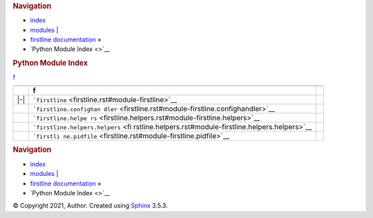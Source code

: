 .. container:: related

   .. rubric:: Navigation
      :name: navigation

   -  `index <genindex.rst>`__
   -  `modules <#>`__ \|
   -  `firstline documentation <index.rst>`__ »
   -  `Python Module Index <>`__

.. container:: document

   .. container:: documentwrapper

      .. container:: body

         .. rubric:: Python Module Index
            :name: python-module-index

         .. container:: modindex-jumpbox

            `f <#cap-f>`__

         +-----+----------------------------------------------------------+---+
         |     |                                                          |   |
         +-----+----------------------------------------------------------+---+
         |     | **f**                                                    |   |
         +-----+----------------------------------------------------------+---+
         | |-| | ```firstline`` <firstline.rst#module-firstline>`__       |   |
         +-----+----------------------------------------------------------+---+
         |     |                                                          |   |
         |     | ```firstline.confighan                                   |   |
         |     | dler`` <firstline.rst#module-firstline.confighandler>`__ |   |
         +-----+----------------------------------------------------------+---+
         |     |                                                          |   |
         |     | ```firstline.helpe                                       |   |
         |     | rs`` <firstline.helpers.rst#module-firstline.helpers>`__ |   |
         +-----+----------------------------------------------------------+---+
         |     |                                                          |   |
         |     | ```firstline.helpers.helpers`` <fi                       |   |
         |     | rstline.helpers.rst#module-firstline.helpers.helpers>`__ |   |
         +-----+----------------------------------------------------------+---+
         |     |                                                          |   |
         |     | ```firstli                                               |   |
         |     | ne.pidfile`` <firstline.rst#module-firstline.pidfile>`__ |   |
         +-----+----------------------------------------------------------+---+

         .. container:: clearer

   .. container:: clearer

.. container:: related

   .. rubric:: Navigation
      :name: navigation-1

   -  `index <genindex.rst>`__
   -  `modules <#>`__ \|
   -  `firstline documentation <index.rst>`__ »
   -  `Python Module Index <>`__

.. container:: footer

   © Copyright 2021, Author. Created using
   `Sphinx <https://www.sphinx-doc.org/>`__ 3.5.3.

.. |-| image:: _static/minus.png
   :class: toggler
   :name: toggle-1
